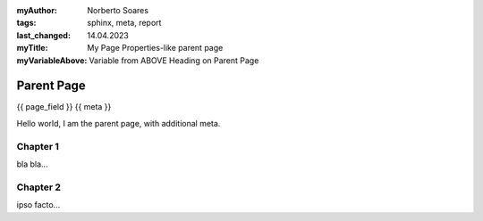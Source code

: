 :myAuthor: Norberto Soares
:tags: sphinx, meta, report
:last_changed: 14.04.2023
:myTitle: My Page Properties-like parent page
:myVariableAbove: Variable from ABOVE Heading on Parent Page


Parent Page
===========

{{ page_field }}
{{ meta }}

Hello world, I am the parent page, with additional meta.

Chapter 1
---------

bla bla...

Chapter 2
---------

ipso facto...